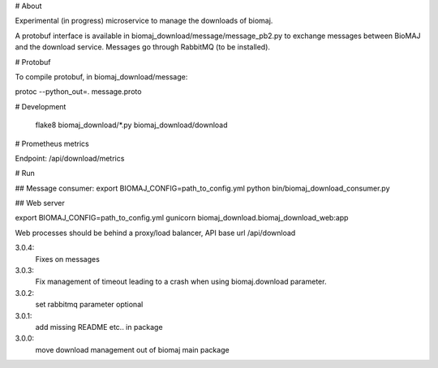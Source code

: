 # About

Experimental (in progress) microservice to manage the downloads of biomaj.

A protobuf interface is available in biomaj_download/message/message_pb2.py to exchange messages between BioMAJ and the download service.
Messages go through RabbitMQ (to be installed).

# Protobuf

To compile protobuf, in biomaj_download/message:

protoc --python_out=. message.proto

# Development

    flake8  biomaj_download/*.py biomaj_download/download

# Prometheus metrics

Endpoint: /api/download/metrics


# Run

## Message consumer:
export BIOMAJ_CONFIG=path_to_config.yml
python bin/biomaj_download_consumer.py

## Web server

export BIOMAJ_CONFIG=path_to_config.yml
gunicorn biomaj_download.biomaj_download_web:app

Web processes should be behind a proxy/load balancer, API base url /api/download


3.0.4:
  Fixes on messages
3.0.3:
  Fix management of timeout leading to a crash when using biomaj.download parameter.
3.0.2:
  set rabbitmq parameter optional
3.0.1:
  add missing README etc.. in package
3.0.0:
  move download management out of biomaj main package


